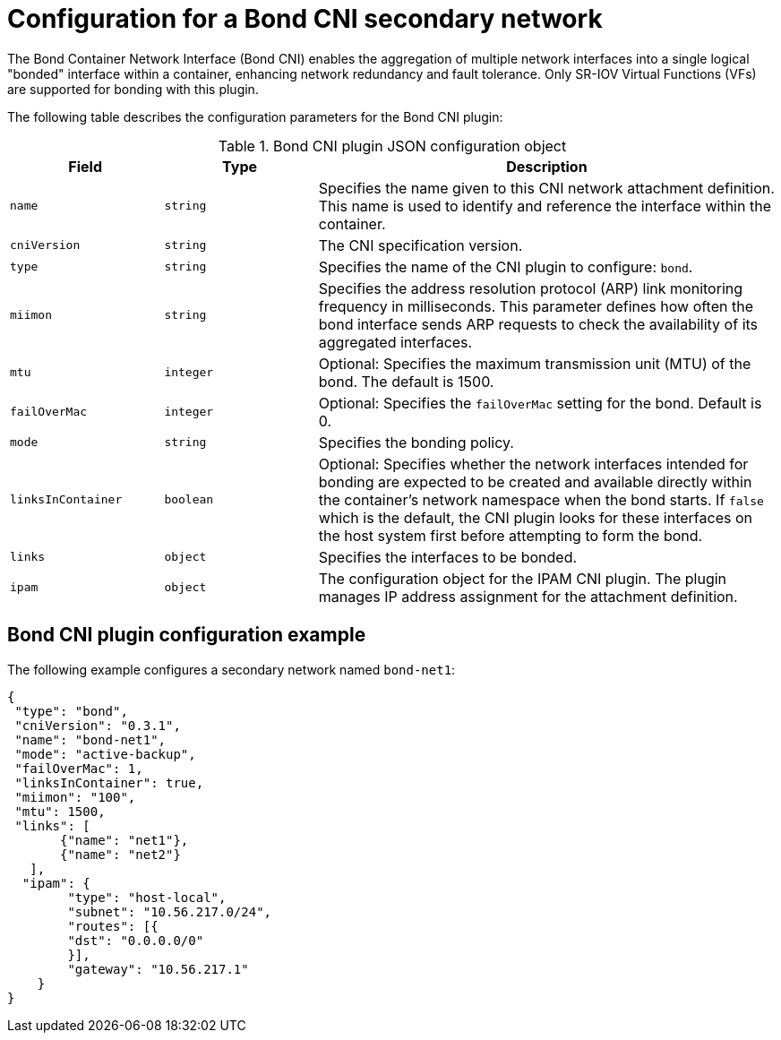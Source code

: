 // Module included in the following assemblies:
//
// * networking/multiple_networks/configuring-additional-network.adoc
//TEST

:_mod-docs-content-type: REFERENCE
[id="nw-multus-bond-cni-object_{context}"]
= Configuration for a Bond CNI secondary network

The Bond Container Network Interface (Bond CNI) enables the aggregation of multiple network interfaces into a single logical "bonded" interface within a container, enhancing network redundancy and fault tolerance. Only SR-IOV Virtual Functions (VFs) are supported for bonding with this plugin.

The following table describes the configuration parameters for the Bond CNI plugin:

.Bond CNI plugin JSON configuration object
[cols=".^2,.^2,.^6",options="header"]
|====
|Field|Type|Description


|`name`
|`string`
|Specifies the name given to this CNI network attachment definition. This name is used to identify and reference the interface within the container.

|`cniVersion`
|`string`
|The CNI specification version.

|`type`
|`string`
|Specifies the name of the CNI plugin to configure: `bond`.

|`miimon`
|`string`
|Specifies the address resolution protocol (ARP) link monitoring frequency in milliseconds. This parameter defines how often the bond interface sends ARP requests to check the availability of its aggregated interfaces.

|`mtu`
|`integer`
|Optional: Specifies the maximum transmission unit (MTU) of the bond. The default is 1500. 

|`failOverMac`
|`integer`
|Optional: Specifies the `failOverMac` setting for the bond. Default is 0.

|`mode`
|`string`
|Specifies the bonding policy. 

|`linksInContainer`
|`boolean`
|Optional: Specifies whether the network interfaces intended for bonding are expected to be created and available directly within the container's network namespace when the bond starts. If `false` which is the default, the CNI plugin looks for these interfaces on the host system first before attempting to form the bond.

|`links`
|`object`
|Specifies the interfaces to be bonded.

|`ipam`
|`object`
|The configuration object for the IPAM CNI plugin. The plugin manages IP address assignment for the attachment definition.

|====

[id="nw-multus-bond-cni-config-example_{context}"]
== Bond CNI plugin configuration example

The following example configures a secondary network named `bond-net1`:

[source,json]
----
{
 "type": "bond", 
 "cniVersion": "0.3.1",
 "name": "bond-net1",
 "mode": "active-backup", 
 "failOverMac": 1, 
 "linksInContainer": true, 
 "miimon": "100",
 "mtu": 1500,
 "links": [ 
       {"name": "net1"},
       {"name": "net2"}
   ],
  "ipam": {
        "type": "host-local",
        "subnet": "10.56.217.0/24",
        "routes": [{
        "dst": "0.0.0.0/0"
        }],
        "gateway": "10.56.217.1"
    }
}
----